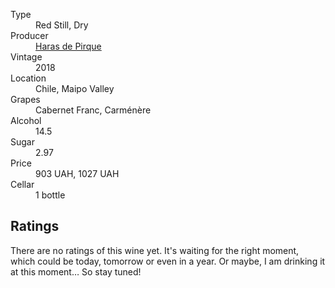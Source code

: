 #+attr_html: :class wine-main-image
[[file:/images/cc/6e12e2-3df7-4230-a784-5d7a19b9b176/2023-01-16-16-12-46-IMG-4325@512.webp]]

- Type :: Red Still, Dry
- Producer :: [[barberry:/producers/2cf1f1a6-ef24-4376-b629-76cfb05914e8][Haras de Pirque]]
- Vintage :: 2018
- Location :: Chile, Maipo Valley
- Grapes :: Cabernet Franc, Carménère
- Alcohol :: 14.5
- Sugar :: 2.97
- Price :: 903 UAH, 1027 UAH
- Cellar :: 1 bottle

** Ratings

There are no ratings of this wine yet. It's waiting for the right moment, which could be today, tomorrow or even in a year. Or maybe, I am drinking it at this moment... So stay tuned!

